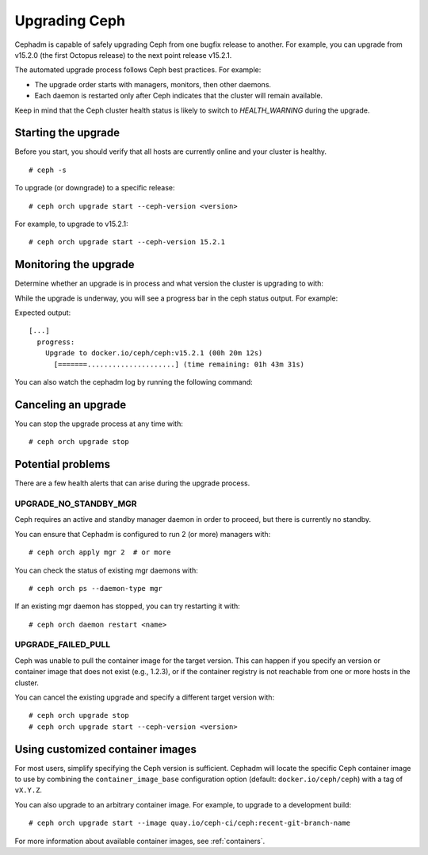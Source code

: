 ==============
Upgrading Ceph
==============

Cephadm is capable of safely upgrading Ceph from one bugfix release to
another.  For example, you can upgrade from v15.2.0 (the first Octopus
release) to the next point release v15.2.1.

The automated upgrade process follows Ceph best practices.  For example:

* The upgrade order starts with managers, monitors, then other daemons.
* Each daemon is restarted only after Ceph indicates that the cluster
  will remain available.

Keep in mind that the Ceph cluster health status is likely to switch to
`HEALTH_WARNING` during the upgrade.


Starting the upgrade
====================

Before you start, you should verify that all hosts are currently online
and your cluster is healthy.

::

  # ceph -s

To upgrade (or downgrade) to a specific release::

  # ceph orch upgrade start --ceph-version <version>

For example, to upgrade to v15.2.1::

  # ceph orch upgrade start --ceph-version 15.2.1


Monitoring the upgrade
======================

Determine whether an upgrade is in process and what version the cluster is
upgrading to with:

.. prompt:: bash #

  ceph orch upgrade status

While the upgrade is underway, you will see a progress bar in the ceph
status output. For example:

.. prompt:: bash #

  ceph -s

Expected output::

  [...]
    progress:
      Upgrade to docker.io/ceph/ceph:v15.2.1 (00h 20m 12s)
        [=======.....................] (time remaining: 01h 43m 31s)

You can also watch the cephadm log by running the following command:

.. prompt:: bash #

  ceph -W cephadm


Canceling an upgrade
====================

You can stop the upgrade process at any time with::

  # ceph orch upgrade stop


Potential problems
==================

There are a few health alerts that can arise during the upgrade process.

UPGRADE_NO_STANDBY_MGR
----------------------

Ceph requires an active and standby manager daemon in order to proceed, but
there is currently no standby.

You can ensure that Cephadm is configured to run 2 (or more) managers with::

  # ceph orch apply mgr 2  # or more

You can check the status of existing mgr daemons with::

  # ceph orch ps --daemon-type mgr

If an existing mgr daemon has stopped, you can try restarting it with::

  # ceph orch daemon restart <name>

UPGRADE_FAILED_PULL
-------------------

Ceph was unable to pull the container image for the target version.
This can happen if you specify an version or container image that does
not exist (e.g., 1.2.3), or if the container registry is not reachable from
one or more hosts in the cluster.

You can cancel the existing upgrade and specify a different target version with::

  # ceph orch upgrade stop
  # ceph orch upgrade start --ceph-version <version>


Using customized container images
=================================

For most users, simplify specifying the Ceph version is sufficient.
Cephadm will locate the specific Ceph container image to use by
combining the ``container_image_base`` configuration option (default:
``docker.io/ceph/ceph``) with a tag of ``vX.Y.Z``.

You can also upgrade to an arbitrary container image.  For example, to
upgrade to a development build::

  # ceph orch upgrade start --image quay.io/ceph-ci/ceph:recent-git-branch-name

For more information about available container images, see :ref:`containers`.
